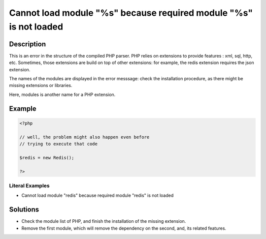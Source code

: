 .. _cannot-load-module-"%s"-because-required-module-"%s"-is-not-loaded:

Cannot load module "%s" because required module "%s" is not loaded
------------------------------------------------------------------
 
.. meta::
	:description:
		Cannot load module "%s" because required module "%s" is not loaded: This is an error in the structure of the compiled PHP parser.
	:og:image: https://php-changed-behaviors.readthedocs.io/en/latest/_static/logo.png
	:og:type: article
	:og:title: Cannot load module &quot;%s&quot; because required module &quot;%s&quot; is not loaded
	:og:description: This is an error in the structure of the compiled PHP parser
	:og:url: https://php-errors.readthedocs.io/en/latest/messages/cannot-load-module-%22%25s%22-because-required-module-%22%25s%22-is-not-loaded.html
	:og:locale: en
	:twitter:card: summary_large_image
	:twitter:site: @exakat
	:twitter:title: Cannot load module "%s" because required module "%s" is not loaded
	:twitter:description: Cannot load module "%s" because required module "%s" is not loaded: This is an error in the structure of the compiled PHP parser
	:twitter:creator: @exakat
	:twitter:image:src: https://php-changed-behaviors.readthedocs.io/en/latest/_static/logo.png

.. raw:: html

	<script type="application/ld+json">{"@context":"https:\/\/schema.org","@graph":[{"@type":"WebPage","@id":"https:\/\/php-errors.readthedocs.io\/en\/latest\/tips\/cannot-load-module-\"%s\"-because-required-module-\"%s\"-is-not-loaded.html","url":"https:\/\/php-errors.readthedocs.io\/en\/latest\/tips\/cannot-load-module-\"%s\"-because-required-module-\"%s\"-is-not-loaded.html","name":"Cannot load module \"%s\" because required module \"%s\" is not loaded","isPartOf":{"@id":"https:\/\/www.exakat.io\/"},"datePublished":"Sun, 16 Feb 2025 17:56:35 +0000","dateModified":"Sun, 16 Feb 2025 12:23:23 +0000","description":"This is an error in the structure of the compiled PHP parser","inLanguage":"en-US","potentialAction":[{"@type":"ReadAction","target":["https:\/\/php-tips.readthedocs.io\/en\/latest\/tips\/cannot-load-module-\"%s\"-because-required-module-\"%s\"-is-not-loaded.html"]}]},{"@type":"WebSite","@id":"https:\/\/www.exakat.io\/","url":"https:\/\/www.exakat.io\/","name":"Exakat","description":"Smart PHP static analysis","inLanguage":"en-US"}]}</script>

Description
___________
 
This is an error in the structure of the compiled PHP parser. PHP relies on extensions to provide features : xml, sql, http, etc. Sometimes, those extensions are build on top of other extensions: for example, the redis extension requires the json extension. 

The names of the modules are displayed in the error messsage: check the installation procedure, as there might be missing extensions or libraries. 

Here, modules is another name for a PHP extension.

Example
_______

.. code-block:: php

   <?php
   
   // well, the problem might also happen even before
   // trying to execute that code
   
   $redis = new Redis();
   
   ?>


Literal Examples
****************
+ Cannot load module "redis" because required module "redis" is not loaded

Solutions
_________

+ Check the module list of PHP, and finish the installation of the missing extension.
+ Remove the first module, which will remove the dependency on the second, and, its related features.
